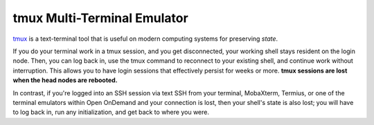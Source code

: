 tmux Multi-Terminal Emulator
================================

`tmux <https://github.com/tmux/tmux/wiki>`_ is a text-terminal tool that is useful on modern computing systems for preserving *state*. 

If you do your terminal work in a tmux session, and you get disconnected, your working shell stays resident on the login node. Then, you can log back in, use the tmux command to reconnect to your existing shell, and continue work without interruption. This allows you to have login sessions that effectively persist for weeks or more.  **tmux sessions are lost when the head nodes are rebooted.**

In contrast, if you're logged into an SSH session via text SSH from your terminal, MobaXterm, Termius, or one of the terminal emulators within Open OnDemand and your connection is lost, then your shell's state is also lost; you will have to log back in, run any initialization, and get back to where you were.  


  
